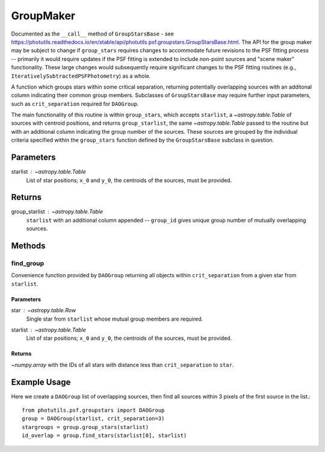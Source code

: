 GroupMaker
==========

Documented as the ``__call__`` method of ``GroupStarsBase`` - see
https://photutils.readthedocs.io/en/stable/api/photutils.psf.groupstars.GroupStarsBase.html.
The API for the group maker may be subject to change if ``group_stars`` requires changes
to accommodate future revisions to the PSF fitting process -- primarily it would require
updates if the PSF fitting is extended to include non-point sources and "scene maker"
functionality. These large changes would subsequently require significant changes to the
PSF fitting routines (e.g., ``IterativelySubtractedPSFPhotometry``) as a whole.

A function which groups stars within some critical separation, returning potentially
overlapping sources with an additonal column indicating their common group members.
Subclasses of ``GroupStarsBase`` may require further input parameters, such as 
``crit_separation`` required for ``DAOGroup``.

The main functionality of this routine is within ``group_stars``, which accepts
``starlist``, a `~astropy.table.Table` of sources with centroid positions, and returns
``group_starlist``, the same `~astropy.table.Table` passed to the routine but with an
additional column indicating the group number of the sources. These sources are grouped
by the individual criteria specified within the ``group_stars`` function defined by the
``GroupStarsBase`` subclass in question.

Parameters
----------

starlist : `~astropy.table.Table`
    List of star positions; ``x_0`` and ``y_0``, the centroids of the sources, must be
    provided.

Returns
-------

group_starlist : `~astropy.table.Table`
    ``starlist`` with an additional column appended -- ``group_id`` gives unique
    group number of mutually overlapping sources.


Methods
-------

find_group
^^^^^^^^^^^

Convenience function provided by ``DAOGroup`` returning all objects within
``crit_separation`` from a given star from ``starlist``.

Parameters
""""""""""

star : `~astropy.table.Row`
    Single star from ``starlist`` whose mutual group members are required.
starlist : `~astropy.table.Table`
    List of star positions; ``x_0`` and ``y_0``, the centroids of the sources, must be
    provided.

Returns
"""""""

`~numpy.array` with the IDs of all stars with distance less than ``crit_separation`` to ``star``.


Example Usage
-------------

Here we create a ``DAOGroup`` list of overlapping sources, then find all sources within 3 pixels
of the first source in the list.::

    from photutils.psf.groupstars import DAOGroup
    group = DAOGroup(starlist, crit_separation=3)
    stargroups = group.group_stars(starlist)
    id_overlap = group.find_stars(starlist[0], starlist)
